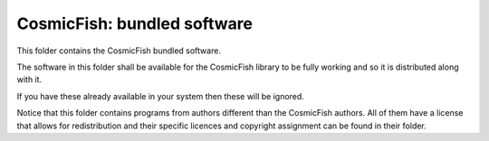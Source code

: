 ===========================
CosmicFish: bundled software
===========================

This folder contains the CosmicFish bundled software.

The software in this folder shall be available for the CosmicFish library to be fully working and so it is distributed along with it.

If you have these already available in your system then these will be ignored.

Notice that this folder contains programs from authors different than the CosmicFish authors.
All of them have a license that allows for redistribution and their specific licences and copyright assignment can be found in their folder.

